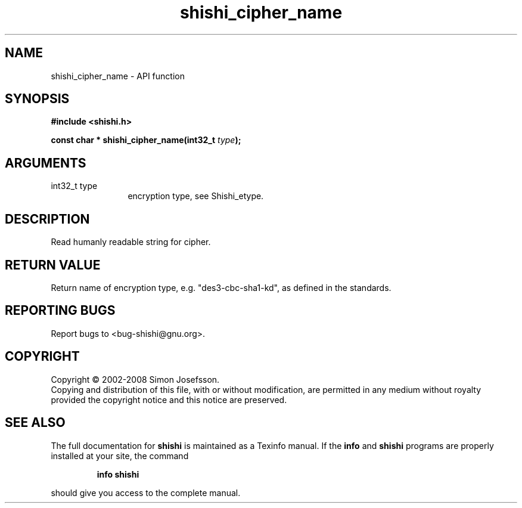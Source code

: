 .\" DO NOT MODIFY THIS FILE!  It was generated by gdoc.
.TH "shishi_cipher_name" 3 "0.0.39" "shishi" "shishi"
.SH NAME
shishi_cipher_name \- API function
.SH SYNOPSIS
.B #include <shishi.h>
.sp
.BI "const char * shishi_cipher_name(int32_t " type ");"
.SH ARGUMENTS
.IP "int32_t type" 12
encryption type, see Shishi_etype.
.SH "DESCRIPTION"
Read humanly readable string for cipher.
.SH "RETURN VALUE"
Return name of encryption type,
e.g. "des3\-cbc\-sha1\-kd", as defined in the standards.
.SH "REPORTING BUGS"
Report bugs to <bug-shishi@gnu.org>.
.SH COPYRIGHT
Copyright \(co 2002-2008 Simon Josefsson.
.br
Copying and distribution of this file, with or without modification,
are permitted in any medium without royalty provided the copyright
notice and this notice are preserved.
.SH "SEE ALSO"
The full documentation for
.B shishi
is maintained as a Texinfo manual.  If the
.B info
and
.B shishi
programs are properly installed at your site, the command
.IP
.B info shishi
.PP
should give you access to the complete manual.
